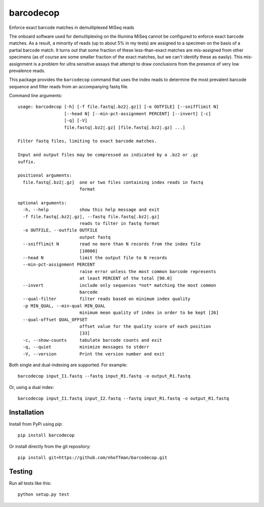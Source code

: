 ============
 barcodecop
============

Enforce exact barcode matches in demultiplexed MiSeq reads

.. image:: https://travis-ci.org/nhoffman/barcodecop.svg?branch=master
    :target: https://travis-ci.org/nhoffman/barcodecop

The onboard software used for demultiplexing on the Illumina MiSeq
cannot be configured to enforce exact barcode matches. As a result, a
minority of reads (up to about 5% in my tests) are assigned to a
specimen on the basis of a partial barcode match. It turns out that
some fraction of these less-than-exact matches are mis-assigned from
other specimens (as of course are some smaller fraction of the exact
matches, but we can't identify these as easily). This mis-assignment
is a problem for ultra sensitive assays that attempt to draw
conclusions from the presence of very low prevalence reads.

This package provides the ``barcodecop`` command that uses the index
reads to determine the most prevalent barcode sequence and filter
reads from an accompanying fastq file.

Command line arguments::

  usage: barcodecop [-h] [-f file.fastq[.bz2|.gz]] [-o OUTFILE] [--snifflimit N]
		    [--head N] [--min-pct-assignment PERCENT] [--invert] [-c]
		    [-q] [-V]
		    file.fastq[.bz2|.gz] [file.fastq[.bz2|.gz] ...]

  Filter fastq files, limiting to exact barcode matches.

  Input and output files may be compressed as indicated by a .bz2 or .gz
  suffix.

  positional arguments:
    file.fastq[.bz2|.gz]  one or two files containing index reads in fastq
			  format

  optional arguments:
    -h, --help            show this help message and exit
    -f file.fastq[.bz2|.gz], --fastq file.fastq[.bz2|.gz]
			  reads to filter in fastq format
    -o OUTFILE, --outfile OUTFILE
			  output fastq
    --snifflimit N        read no more than N records from the index file
			  [10000]
    --head N              limit the output file to N records
    --min-pct-assignment PERCENT
			  raise error unless the most common barcode represents
			  at least PERCENT of the total [90.0]
    --invert              include only sequences *not* matching the most common
			  barcode
    --qual-filter         filter reads based on minimum index quality
    -p MIN_QUAL, --min-qual MIN_QUAL
                          minimum mean quality of index in order to be kept [26]
    --qual-offset QUAL_OFFSET
                          offset value for the quality score of each position
                          [33]
    -c, --show-counts     tabulate barcode counts and exit
    -q, --quiet           minimize messages to stderr
    -V, --version         Print the version number and exit


Both single and dual-indexing are supported. For example::

  barcodecop input_I1.fastq --fastq input_R1.fastq -o output_R1.fastq

Or, using a dual index::

  barcodecop input_I1.fastq input_I2.fastq --fastq input_R1.fastq -o output_R1.fastq


Installation
============

Install from PyPi using pip::

  pip install barcodecop

Or install directly from the git repository::

  pip install git+https://github.com/nhoffman/barcodecop.git


Testing
=======

Run all tests like this::

  python setup.py test
